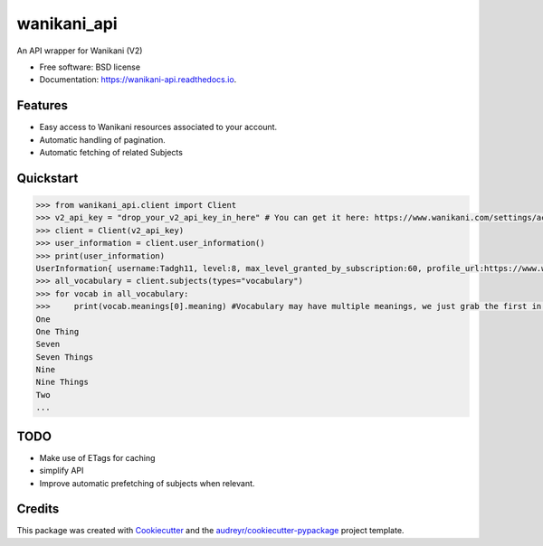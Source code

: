 ======================
|wk_logo| wanikani_api
======================

.. |wk_logo| image:: https://discourse-cdn-sjc1.com/business5/uploads/wanikani_community/original/3X/7/a/7a2bd7e8dcf8d7766b51a77960d86949215c830c.png?v=5
        :target: https://wanikani.com
        :align: middle


.. image:: https://img.shields.io/pypi/v/wanikani_api.svg
        :target: https://pypi.python.org/pypi/wanikani_api

.. image:: https://img.shields.io/travis/Kaniwani/wanikani_api.svg
        :target: https://travis-ci.org/Kaniwani/wanikani_api

.. image:: https://readthedocs.org/projects/wanikani-api/badge/?version=latest
        :target: https://wanikani-api.readthedocs.io/en/latest/?badge=latest
        :alt: Documentation Status


.. image:: https://pyup.io/repos/github/Kaniwani/wanikani_api/shield.svg
     :target: https://pyup.io/repos/github/Kaniwani/wanikani_api/
     :alt: Updates


An API wrapper for Wanikani (V2)


* Free software: BSD license
* Documentation: https://wanikani-api.readthedocs.io.


Features
--------

* Easy access to Wanikani resources associated to your account.
* Automatic handling of pagination.
* Automatic fetching of related Subjects


Quickstart
----------

.. code-block:: python

    >>> from wanikani_api.client import Client
    >>> v2_api_key = "drop_your_v2_api_key_in_here" # You can get it here: https://www.wanikani.com/settings/account
    >>> client = Client(v2_api_key)
    >>> user_information = client.user_information()
    >>> print(user_information)
    UserInformation{ username:Tadgh11, level:8, max_level_granted_by_subscription:60, profile_url:https://www.wanikani.com/users/Tadgh11 started_at:2013-07-09 12:02:54.952786+00:00, subscribed:True, current_vacation_started_at:None }
    >>> all_vocabulary = client.subjects(types="vocabulary")
    >>> for vocab in all_vocabulary:
    >>>     print(vocab.meanings[0].meaning) #Vocabulary may have multiple meanings, we just grab the first in the list.
    One
    One Thing
    Seven
    Seven Things
    Nine
    Nine Things
    Two
    ...


TODO
----
* Make use of ETags for caching
* simplify API
* Improve automatic prefetching of subjects when relevant.

Credits
-------

This package was created with Cookiecutter_ and the `audreyr/cookiecutter-pypackage`_ project template.

.. _Cookiecutter: https://github.com/audreyr/cookiecutter
.. _`audreyr/cookiecutter-pypackage`: https://github.com/audreyr/cookiecutter-pypackage
